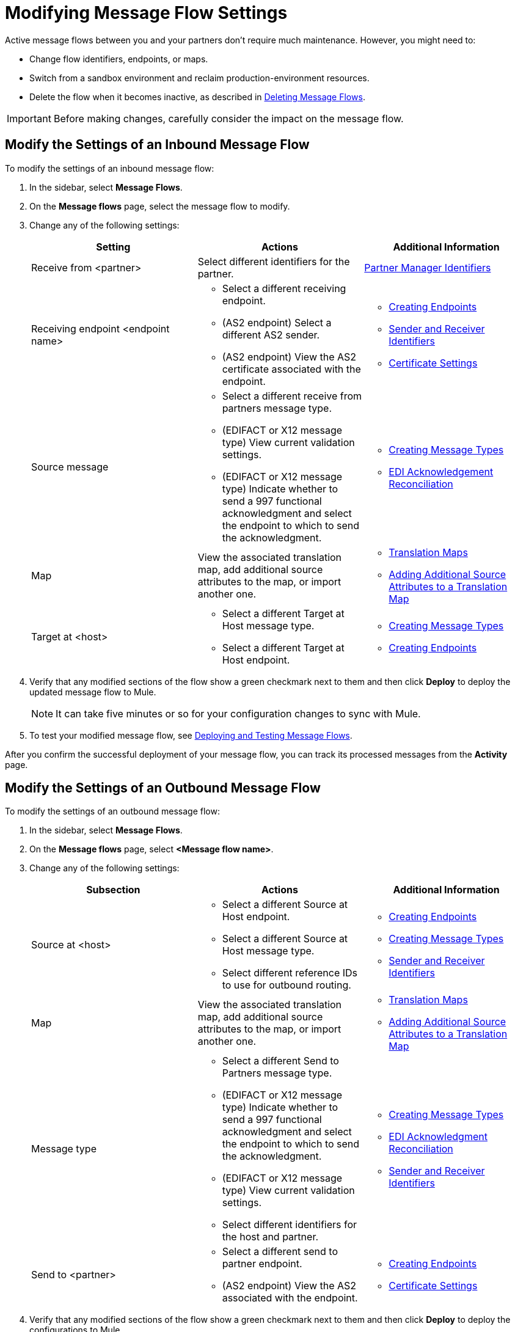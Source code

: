 = Modifying Message Flow Settings

Active message flows between you and your partners don't require much maintenance. However, you might need to:

* Change flow identifiers, endpoints, or maps.
* Switch from a sandbox environment and reclaim production-environment resources.
* Delete the flow when it becomes inactive, as described in xref:delete-message-flows.adoc[Deleting Message Flows].

[IMPORTANT]
Before making changes, carefully consider the impact on the message flow.

[[modify-inbound-flow]]
== Modify the Settings of an Inbound Message Flow

To modify the settings of an inbound message flow:

. In the sidebar, select *Message Flows*.
. On the *Message flows* page, select the message flow to modify.
. Change any of the following settings:
+
|===
| *Setting* | *Actions* | *Additional Information*

| Receive from <partner>
| Select different identifiers for the partner.
| xref:partner-manager-identifiers.adoc[Partner Manager Identifiers]

| Receiving endpoint <endpoint name>
a|
* Select a different receiving endpoint.
* (AS2 endpoint) Select a different AS2 sender.
* (AS2 endpoint) View the AS2 certificate associated with the endpoint.
a|

* xref:create-endpoint.adoc[Creating Endpoints]
* xref:partner-manager-identifiers.adoc[Sender and Receiver Identifiers]
* xref:certificates.adoc[Certificate Settings]

| Source message
a|
* Select a different receive from partners message type.
* (EDIFACT or X12 message type) View current validation settings.
* (EDIFACT or X12 message type) Indicate whether to send a 997 functional acknowledgment and select the endpoint to which to send the acknowledgment.
a|
* xref:partner-manager-create-message-type.adoc[Creating Message Types]
* xref:edi-ack-reconciliation.adoc[EDI Acknowledgement Reconciliation]

| Map
| View the associated translation map, add additional source attributes to the map, or import another one.
a| 
* xref:partner-manager-maps.adoc[Translation Maps]
* xref:access-source-message-attributes.adoc[Adding Additional Source Attributes to a Translation Map]

| Target at <host>
a| * Select a different Target at Host message type.
* Select a different Target at Host endpoint.
a| * xref:partner-manager-create-message-type.adoc[Creating Message Types]
* xref:create-endpoint.adoc[Creating Endpoints]
|===
+
. Verify that any modified sections of the flow show a green checkmark next to them and then click *Deploy* to deploy the updated message flow to Mule.
+
[NOTE]
It can take five minutes or so for your configuration changes to sync with Mule.
+
. To test your modified message flow, see xref:deploy-message-flows.adoc[Deploying and Testing Message Flows].

After you confirm the successful deployment of your message flow, you can track its processed messages from the *Activity* page.

[[modify-outbound-flow]]
== Modify the Settings of an Outbound Message Flow

To modify the settings of an outbound message flow:

. In the sidebar, select *Message Flows*.
. On the *Message flows* page, select *<Message flow name>*.
. Change any of the following settings:
+
|===
| *Subsection* | *Actions* | *Additional Information*

|Source at <host>
a| * Select a different Source at Host endpoint.
* Select a different Source at Host message type.
* Select different reference IDs to use for outbound routing.
a| * xref:create-endpoint.adoc[Creating Endpoints]
* xref:partner-manager-create-message-type.adoc[Creating Message Types]
* xref:partner-manager-identifiers.adoc[Sender and Receiver Identifiers]

| Map
| View the associated translation map, add additional source attributes to the map, or import another one.
a| 
* xref:partner-manager-maps.adoc[Translation Maps]
* xref:access-source-message-attributes.adoc[Adding Additional Source Attributes to a Translation Map]

| Message type
a| * Select a different Send to Partners message type.
* (EDIFACT or X12 message type) Indicate whether to send a 997 functional acknowledgment and select the endpoint to which to send the acknowledgment.
* (EDIFACT or X12 message type) View current validation settings.
* Select different identifiers for the host and partner.
a| * xref:partner-manager-create-message-type.adoc[Creating Message Types]
* xref:edi-ack-reconciliation.adoc[EDI Acknowledgment Reconciliation]
* xref:partner-manager-identifiers.adoc[Sender and Receiver Identifiers]

|Send to <partner>
a| * Select a different send to partner endpoint.
* (AS2 endpoint) View the AS2  associated with the endpoint.
a| * xref:create-endpoint.adoc[Creating Endpoints]
* xref:certificates.adoc[Certificate Settings]
|===
+
. Verify that any modified sections of the flow show a green checkmark next to them and then click *Deploy* to deploy the configurations to Mule.
+
[NOTE]
It can take five minutes or so for your configuration changes to sync with Mule.
+
. To test your modified message flow, see xref:deploy-message-flows.adoc[Deploying and Testing Message Flows].

After you confirm the successful deployment of your message flow, you can track its processed messages from the *Activity* page.

== See Also

* xref:deploy-message-flows.adoc[Deploying and Undeploying Message Flows]
* xref:troubleshooting.adoc[Troubleshooting Anypoint Partner Manager]
